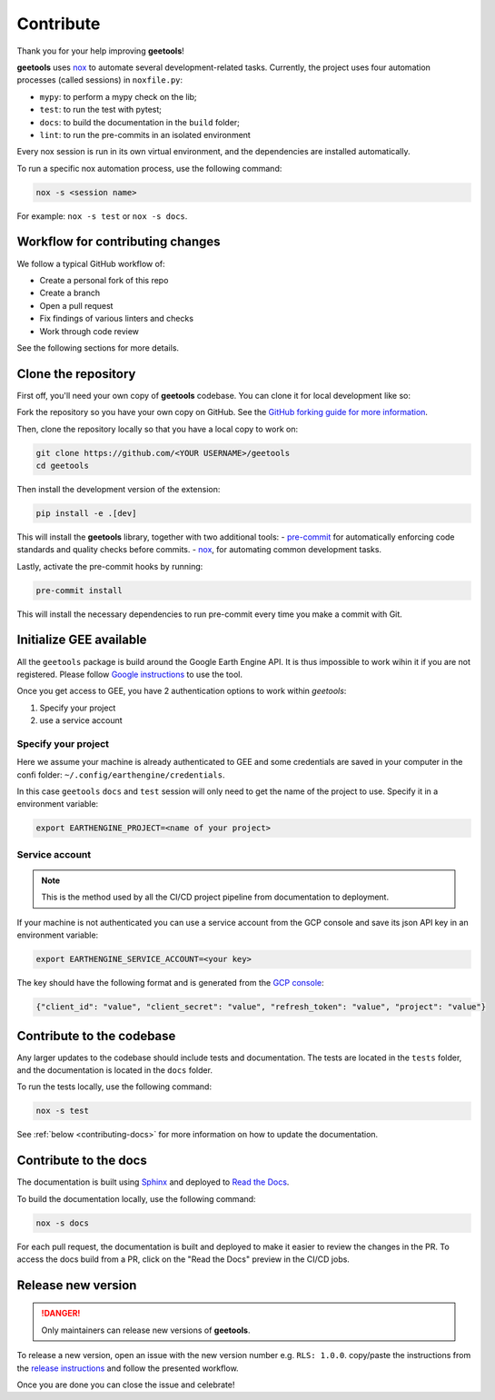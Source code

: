 Contribute
==========

Thank you for your help improving **geetools**!

**geetools** uses `nox <https://nox.thea.codes/en/stable/>`__ to automate several development-related tasks.
Currently, the project uses four automation processes (called sessions) in ``noxfile.py``:

-   ``mypy``: to perform a mypy check on the lib;
-   ``test``: to run the test with pytest;
-   ``docs``: to build the documentation in the ``build`` folder;
-   ``lint``: to run the pre-commits in an isolated environment

Every nox session is run in its own virtual environment, and the dependencies are installed automatically.

To run a specific nox automation process, use the following command:

.. code-block:: console

   nox -s <session name>

For example: ``nox -s test`` or ``nox -s docs``.

Workflow for contributing changes
^^^^^^^^^^^^^^^^^^^^^^^^^^^^^^^^^

We follow a typical GitHub workflow of:

-   Create a personal fork of this repo
-   Create a branch
-   Open a pull request
-   Fix findings of various linters and checks
-   Work through code review

See the following sections for more details.

Clone the repository
^^^^^^^^^^^^^^^^^^^^

First off, you'll need your own copy of **geetools** codebase. You can clone it for local development like so:

Fork the repository so you have your own copy on GitHub. See the `GitHub forking guide for more information <https://docs.github.com/en/get-started/quickstart/fork-a-repo>`__.

Then, clone the repository locally so that you have a local copy to work on:

.. code-block:: console

   git clone https://github.com/<YOUR USERNAME>/geetools
   cd geetools

Then install the development version of the extension:

.. code-block:: console

   pip install -e .[dev]

This will install the **geetools** library, together with two additional tools:
-   `pre-commit <https://pre-commit.com>`__ for automatically enforcing code standards and quality checks before commits.
-   `nox <https://nox.thea.codes/en/stable/>`__, for automating common development tasks.

Lastly, activate the pre-commit hooks by running:

.. code-block:: console

    pre-commit install

This will install the necessary dependencies to run pre-commit every time you make a commit with Git.

Initialize GEE available
^^^^^^^^^^^^^^^^^^^^^^^^

All the ``geetools`` package is build around the Google Earth Engine API. It is thus impossible to work wihin it if you are not registered. Please follow `Google instructions <https://developers.google.com/earth-engine/guides/access>`__ to use the tool.

Once you get access to GEE, you have 2 authentication options to work within `geetools`:

#.  Specify your project
#.  use a service account

Specify your project
####################

Here we assume your machine is already authenticated to GEE and some credentials are saved in your computer in the confi folder: ``~/.config/earthengine/credentials``.

In this case ``geetools`` ``docs`` and ``test`` session will only need to get the name of the project to use. Specify it in a environment variable:

.. code-block:: console

    export EARTHENGINE_PROJECT=<name of your project>


Service account
###############

.. note::

   This is the method used by all the CI/CD project pipeline from documentation to deployment.

If your machine is not authenticated you can use a service account from the GCP console and save its json API key in an environment variable:

.. code-block:: console

    export EARTHENGINE_SERVICE_ACCOUNT=<your key>

The key should have the following format and is generated from the `GCP console <https://cloud.google.com/iam/docs/keys-create-delete>`__:

.. code-block:: json

    {"client_id": "value", "client_secret": "value", "refresh_token": "value", "project": "value"}

Contribute to the codebase
^^^^^^^^^^^^^^^^^^^^^^^^^^

Any larger updates to the codebase should include tests and documentation. The tests are located in the ``tests`` folder, and the documentation is located in the ``docs`` folder.

To run the tests locally, use the following command:

.. code-block:: console

    nox -s test

See :ref:`below <contributing-docs>` for more information on how to update the documentation.

.. _contributing-docs:

Contribute to the docs
^^^^^^^^^^^^^^^^^^^^^^

The documentation is built using `Sphinx <https://www.sphinx-doc.org/en/master/>`__ and deployed to `Read the Docs <https://readthedocs.org/>`__.

To build the documentation locally, use the following command:

.. code-block:: console

    nox -s docs

For each pull request, the documentation is built and deployed to make it easier to review the changes in the PR. To access the docs build from a PR, click on the "Read the Docs" preview in the CI/CD jobs.

Release new version
^^^^^^^^^^^^^^^^^^^

.. danger::

    Only maintainers can release new versions of **geetools**.

To release a new version, open an issue with the new version number e.g. ``RLS: 1.0.0``. copy/paste the instructions from the `release instructions <https://github.com/gee-community/geetools/blob/main/RELEASE.rst>`__ and follow the presented workflow.

Once you are done you can close the issue and celebrate!
